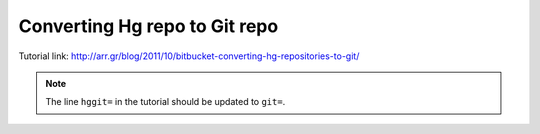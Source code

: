 .. meta::
    :tags: git, hg

##############################
Converting Hg repo to Git repo
##############################

Tutorial link: http://arr.gr/blog/2011/10/bitbucket-converting-hg-repositories-to-git/

.. note::

    The line ``hggit=`` in the tutorial should be updated to ``git=``.
